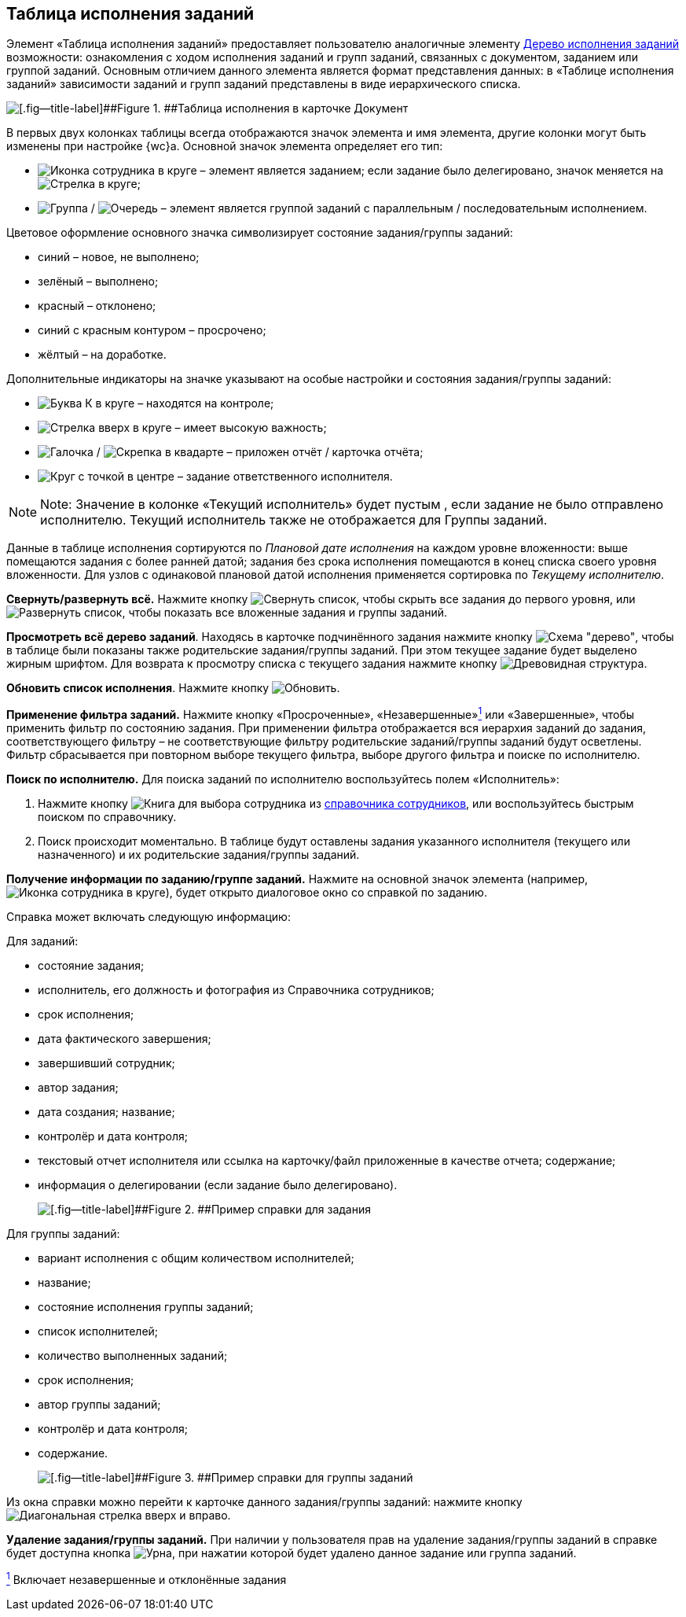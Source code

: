 
== Таблица исполнения заданий

Элемент «Таблица исполнения заданий» предоставляет пользователю аналогичные элементу xref:ExecutionTree.adoc[Дерево исполнения заданий] возможности: ознакомления с ходом исполнения заданий и групп заданий, связанных с документом, заданием или группой заданий. Основным отличием данного элемента является формат представления данных: в «Таблице исполнения заданий» зависимости заданий и групп заданий представлены в виде иерархического списка.

image::tasksTable.png[[.fig--title-label]##Figure 1. ##Таблица исполнения в карточке Документ]

В первых двух колонках таблицы всегда отображаются значок элемента и имя элемента, другие колонки могут быть изменены при настройке {wc}а. Основной значок элемента определяет его тип:

* image:buttons/tree_task.png[Иконка сотрудника в круге] – элемент является заданием; если задание было делегировано, значок меняется на image:buttons/tree_task_deleg.png[Стрелка в круге];
* image:buttons/tree_group.png[Группа] / image:buttons/tree_group_serial.png[Очередь] – элемент является группой заданий с параллельным / последовательным исполнением.

Цветовое оформление основного значка символизирует состояние задания/группы заданий:

* синий – новое, не выполнено;
* зелёный – выполнено;
* красный – отклонено;
* синий с красным контуром – просрочено;
* жёлтый – на доработке.

Дополнительные индикаторы на значке указывают на особые настройки и состояния задания/группы заданий:

* image:buttons/tree_flag_control.png[Буква К в круге] – находятся на контроле;
* image:buttons/tree_flag_important.png[Стрелка вверх в круге] – имеет высокую важность;
* image:buttons/tree_flag_report.png[Галочка] / image:buttons/tree_flag_report_link.png[Скрепка в квадарте] – приложен отчёт / карточка отчёта;
* image:buttons/tree_flag_responsible.png[Круг с точкой в центре] – задание ответственного исполнителя.

[NOTE]
====
[.note__title]#Note:# Значение в колонке «Текущий исполнитель» будет пустым , если задание не было отправлено исполнителю. Текущий исполнитель также не отображается для Группы заданий.
====

Данные в таблице исполнения сортируются по [.dfn .term]_Плановой дате исполнения_ на каждом уровне вложенности: выше помещаются задания с более ранней датой; задания без срока исполнения помещаются в конец списка своего уровня вложенности. Для узлов с одинаковой плановой датой исполнения применяется сортировка по [.dfn .term]_Текущему исполнителю_.

*Свернуть/развернуть всё.* Нажмите кнопку image:buttons/taskList_collapse.png[Свернуть список], чтобы скрыть все задания до первого уровня, или image:buttons/taskList_expand.png[Развернуть список], чтобы показать все вложенные задания и группы заданий.

*Просмотреть всё дерево заданий*. Находясь в карточке подчинённого задания нажмите кнопку image:buttons/taskList_fullTree.png[Схема "дерево"], чтобы в таблице были показаны также родительские задания/группы заданий. При этом текущее задание будет выделено жирным шрифтом. Для возврата к просмотру списка с текущего задания нажмите кнопку image:buttons/taskList_fromCurrent.png[Древовидная структура].

*Обновить список исполнения*. Нажмите кнопку image:buttons/taskList_refresh.png[Обновить].

*Применение фильтра заданий.* Нажмите кнопку «Просроченные», «Незавершенные»xref:#fntarg_1[^1^] или «Завершенные», чтобы применить фильтр по состоянию задания. При применении фильтра отображается вся иерархия заданий до задания, соответствующего фильтру – не соответствующие фильтру родительские заданий/группы заданий будут осветлены. Фильтр сбрасывается при повторном выборе текущего фильтра, выборе другого фильтра и поиске по исполнителю.

*Поиск по исполнителю.* Для поиска заданий по исполнителю воспользуйтесь полем «Исполнитель»:

. Нажмите кнопку image:buttons/bt_selector_book.png[Книга] для выбора сотрудника из xref:StaffDirectoryItems.adoc[справочника сотрудников], или воспользуйтесь быстрым поиском по справочнику.
. Поиск происходит моментально. В таблице будут оставлены задания указанного исполнителя (текущего или назначенного) и их родительские задания/группы заданий.

*Получение информации по заданию/группе заданий.* Нажмите на основной значок элемента (например, image:buttons/tree_task.png[Иконка сотрудника в круге]), будет открыто диалоговое окно со справкой по заданию.

Справка может включать следующую информацию:

Для заданий:

* состояние задания;
* исполнитель, его должность и фотография из Справочника сотрудников;
* срок исполнения;
* дата фактического завершения;
* завершивший сотрудник;
* автор задания;
* дата создания; название;
* контролёр и дата контроля;
* текстовый отчет исполнителя или ссылка на карточку/файл приложенные в качестве отчета; содержание;
* информация о делегировании (если задание было делегировано).
+
image::tasklist_info_for_task.png[[.fig--title-label]##Figure 2. ##Пример справки для задания]

Для группы заданий:

* вариант исполнения с общим количеством исполнителей;
* название;
* состояние исполнения группы заданий;
* список исполнителей;
* количество выполненных заданий;
* срок исполнения;
* автор группы заданий;
* контролёр и дата контроля;
* содержание.
+
image::tasklist_info_for_group.png[[.fig--title-label]##Figure 3. ##Пример справки для группы заданий]

Из окна справки можно перейти к карточке данного задания/группы заданий: нажмите кнопку image:buttons/tree_goto.png[Диагональная стрелка вверх и вправо].

*Удаление задания/группы заданий.* При наличии у пользователя прав на удаление задания/группы заданий в справке будет доступна кнопка image:buttons/taskList_info_remove_task.png[Урна], при нажатии которой будет удалено данное задание или группа заданий.


xref:#fnsrc_1[^1^] Включает незавершенные и отклонённые задания
